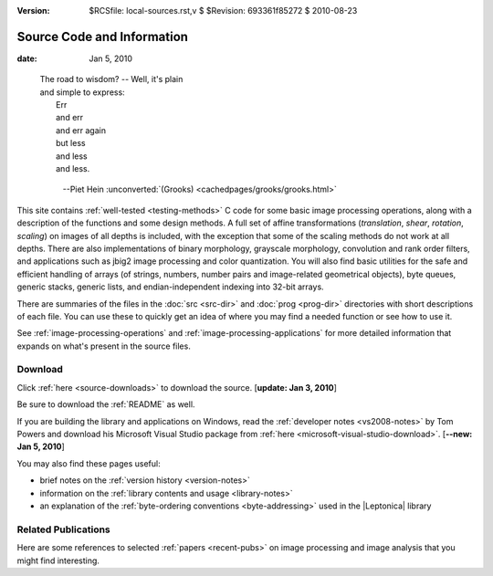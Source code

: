 :version: $RCSfile: local-sources.rst,v $ $Revision: 693361f85272 $ $Date: 2010/08/23 15:08:52 $

=============================
 Source Code and Information
=============================

:date: Jan 5, 2010

.. epigraph::

   | The road to wisdom? -- Well, it's plain
   | and simple to express:
   |     Err
   |     and err
   |     and err again
   |     but less
   |     and less
   |     and less.

         --Piet Hein :unconverted:`(Grooks)
         <cachedpages/grooks/grooks.html>`


This site contains :ref:`well-tested <testing-methods>` C code for some
basic image processing operations, along with a description of the
functions and some design methods. A full set of affine transformations
(*translation*, *shear*, *rotation*, *scaling*) on images of all depths
is included, with the exception that some of the scaling methods do not
work at all depths. There are also implementations of binary morphology,
grayscale morphology, convolution and rank order filters, and
applications such as jbig2 image processing and color quantization.  You
will also find basic utilities for the safe and efficient handling of
arrays (of strings, numbers, number pairs and image-related geometrical
objects), byte queues, generic stacks, generic lists, and
endian-independent indexing into 32-bit arrays.

There are summaries of the files in the :doc:`src <src-dir>` and
:doc:`prog <prog-dir>` directories with short descriptions of each file.
You can use these to quickly get an idea of where you may find a needed
function or see how to use it.

See :ref:`image-processing-operations` and
:ref:`image-processing-applications` for more detailed information that
expands on what's present in the source files.


Download
========

Click :ref:`here <source-downloads>` to download the source. [**update:
Jan 3, 2010**]

Be sure to download the :ref:`README` as well.

If you are building the library and applications on Windows, read the
:ref:`developer notes <vs2008-notes>` by Tom Powers and download his
Microsoft Visual Studio package from :ref:`here
<microsoft-visual-studio-download>`. [**--new: Jan 5, 2010**]

You may also find these pages useful:

+ brief notes on the :ref:`version history <version-notes>`
+ information on the :ref:`library contents and usage <library-notes>`
+ an explanation of the :ref:`byte-ordering conventions
  <byte-addressing>` used in the |Leptonica| library


Related Publications
====================

Here are some references to selected :ref:`papers <recent-pubs>` on image
processing and image analysis that you might find interesting.

..
   Local Variables:
   coding: utf-8
   mode: rst
   indent-tabs-mode: nil
   sentence-end-double-space: t
   fill-column: 72
   mode: auto-fill
   standard-indent: 3
   tab-stop-list: (3 6 9 12 15 18 21 24 27 30 33 36 39 42 45 48 51 54 57 60)
   End:
